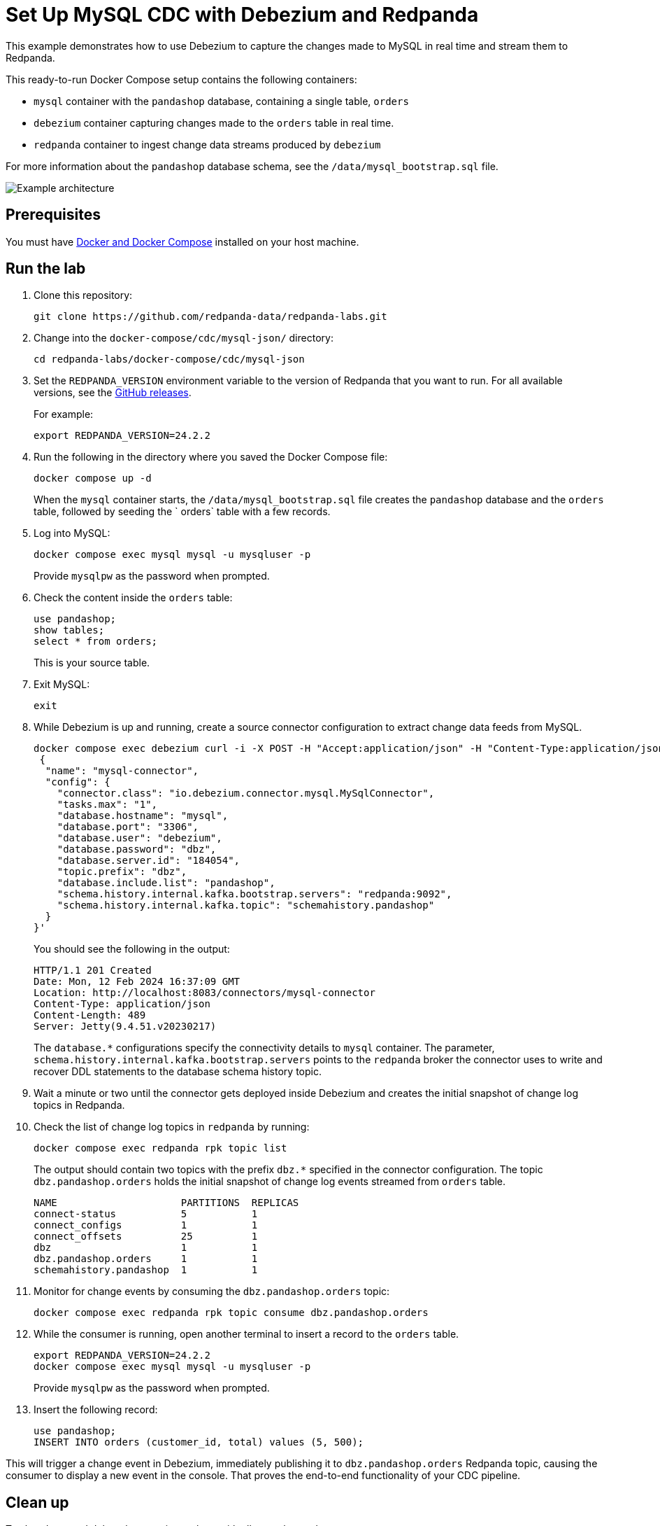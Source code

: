 = Set Up MySQL CDC with Debezium and Redpanda
:env-docker: true
:page-categories: Integration
:description: Use Debezium to capture the changes made to a MySQL database in real time and stream them to Redpanda.
:page-layout: lab
// Set up attributes to hold the latest version of Redpanda and Redpanda Console.
// For GitHub, hard-code the latest version to these values:
ifndef::env-site[]
:latest-redpanda-version: 24.2.2
:latest-console-version: 2.7.1
endif::[]
// For the docs site, use the built-in attributes that store the latest version as fetched from GitHub releases.
ifdef::env-site[]
:latest-redpanda-version: {full-version}
// All pages already have access to {latest-console-version} on the docs site.
endif::[]
ifndef::env-site[]
:imagesdir: ../../docs/modules/docker-compose/images/
endif::[]

This example demonstrates how to use Debezium to capture the changes made to MySQL in real time and stream them to Redpanda.

This ready-to-run Docker Compose setup contains the following containers:

- `mysql` container with the `pandashop` database, containing a single table, `orders`
- `debezium` container capturing changes made to the `orders` table in real time.
- `redpanda` container to ingest change data streams produced by `debezium`

For more information about the `pandashop` database schema, see the `/data/mysql_bootstrap.sql` file.

image::mysql-architecture.png[Example architecture]

== Prerequisites

You must have https://docs.docker.com/compose/install/[Docker and Docker Compose] installed on your host machine.

== Run the lab

. Clone this repository:
+
```bash
git clone https://github.com/redpanda-data/redpanda-labs.git
```

. Change into the `docker-compose/cdc/mysql-json/` directory:
+
[,bash]
----
cd redpanda-labs/docker-compose/cdc/mysql-json
----

. Set the `REDPANDA_VERSION` environment variable to the version of Redpanda that you want to run. For all available versions, see the https://github.com/redpanda-data/redpanda/releases[GitHub releases].
+
For example:
+
[,bash,subs="attributes+"]
----
export REDPANDA_VERSION={latest-redpanda-version}
----

. Run the following in the directory where you saved the Docker Compose file:
+
```bash
docker compose up -d
```
+
When the `mysql` container starts, the `/data/mysql_bootstrap.sql` file creates the `pandashop` database and the `orders` table, followed by seeding the ` orders` table with a few records.

. Log into MySQL:
+
```sql
docker compose exec mysql mysql -u mysqluser -p
```
+
Provide `mysqlpw` as the password when prompted.

. Check the content inside the `orders` table:
+
```sql
use pandashop;
show tables;
select * from orders;
```
+
This is your source table.

. Exit MySQL:
+
```bash
exit
```

. While Debezium is up and running, create a source connector configuration to extract change data feeds from MySQL.
+
```bash
docker compose exec debezium curl -i -X POST -H "Accept:application/json" -H "Content-Type:application/json" localhost:8083/connectors/ -d '
 {
  "name": "mysql-connector",
  "config": {
    "connector.class": "io.debezium.connector.mysql.MySqlConnector",
    "tasks.max": "1",
    "database.hostname": "mysql",
    "database.port": "3306",
    "database.user": "debezium",
    "database.password": "dbz",
    "database.server.id": "184054",
    "topic.prefix": "dbz",
    "database.include.list": "pandashop",
    "schema.history.internal.kafka.bootstrap.servers": "redpanda:9092",
    "schema.history.internal.kafka.topic": "schemahistory.pandashop"
  }
}'
```
+
You should see the following in the output:
+
[.no-copy]
----
HTTP/1.1 201 Created
Date: Mon, 12 Feb 2024 16:37:09 GMT
Location: http://localhost:8083/connectors/mysql-connector
Content-Type: application/json
Content-Length: 489
Server: Jetty(9.4.51.v20230217)
----
+
The `database.*` configurations specify the connectivity details to `mysql` container. The parameter, `schema.history.internal.kafka.bootstrap.servers` points to the `redpanda` broker the connector uses to write and recover DDL statements to the database schema history topic.

. Wait a minute or two until the connector gets deployed inside Debezium and creates the initial snapshot of change log topics in Redpanda.

. Check the list of change log topics in `redpanda` by running:
+
```bash
docker compose exec redpanda rpk topic list
```
+
The output should contain two topics with the prefix `dbz.*` specified in the connector configuration. The topic `dbz.pandashop.orders` holds the initial snapshot of change log events streamed from `orders` table.
+
[.no-copy]
----
NAME                     PARTITIONS  REPLICAS
connect-status           5           1
connect_configs          1           1
connect_offsets          25          1
dbz                      1           1
dbz.pandashop.orders     1           1
schemahistory.pandashop  1           1
----

. Monitor for change events by consuming the `dbz.pandashop.orders` topic:
+
```bash
docker compose exec redpanda rpk topic consume dbz.pandashop.orders
```

. While the consumer is running, open another terminal to insert a record to the `orders` table.
+
[,bash,subs="attributes+"]
----
export REDPANDA_VERSION={latest-redpanda-version}
docker compose exec mysql mysql -u mysqluser -p
----
+
Provide `mysqlpw` as the password when prompted.

. Insert the following record:
+
```sql
use pandashop;
INSERT INTO orders (customer_id, total) values (5, 500);
```

This will trigger a change event in Debezium, immediately publishing it to `dbz.pandashop.orders` Redpanda topic, causing the consumer to display a new event in the console. That proves the end-to-end functionality of your CDC pipeline.

== Clean up

To shut down and delete the containers along with all your cluster data:

```bash
docker compose down -v
```

== Next steps

Now that you have change log events ingested into Redpanda. You process change log events to enable use cases such as:

- Database replication
- Stream processing applications
- Streaming ETL pipelines
- Update caches
- Event-driven Microservices
